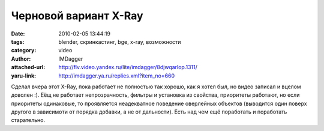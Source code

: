Черновой вариант X-Ray
======================
:date: 2010-02-05 13:44:19
:tags: blender, скринкастинг, bge, x-ray, возможности
:category: video
:author: IMDagger
:attached-url: http://flv.video.yandex.ru/lite/imdagger/8djwqarlop.1311/
:yaru-link: http://imdagger.ya.ru/replies.xml?item_no=660

.. class:: text-center

.. yavideo:: 8djwqarlop.1311
   :width: 450
   :height: 370

Сделал вчера этот X-Ray, пока работает не полностью так хорошо, как я
хотел был, но видео записал и вцелом доволен :). Еёщ не работает
непрозрачность, фильтры и установка из свойства, приоритеты работают, но
если приоритеты одинаковые, то проявляется неадекватное поведение
оверлейных объектов (выводится один поверх другого в зависимоти от
порядка добавки, а не от дальности). Есть над чем ещё поработать и
поработать старательно.
